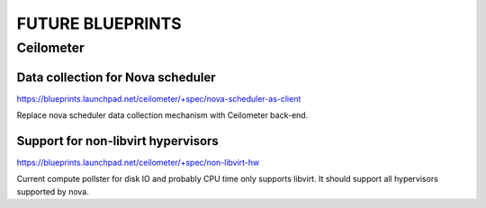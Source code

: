 =================
FUTURE BLUEPRINTS
=================

Ceilometer
==========

Data collection for Nova scheduler
----------------------------------
https://blueprints.launchpad.net/ceilometer/+spec/nova-scheduler-as-client

Replace nova scheduler data collection mechanism with Ceilometer back-end.

Support for non-libvirt hypervisors
-----------------------------------
https://blueprints.launchpad.net/ceilometer/+spec/non-libvirt-hw

Current compute pollster for disk IO and probably CPU time only supports
libvirt. It should support all hypervisors supported by nova.


